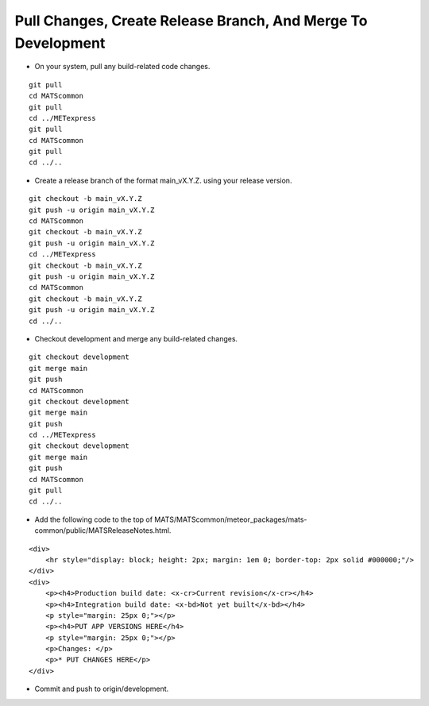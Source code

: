Pull Changes, Create Release Branch, And Merge To Development
---------------------------------------------------------------

* On your system, pull any build-related code changes.

.. parsed-literal::

    git pull
    cd MATScommon
    git pull
    cd ../METexpress
    git pull
    cd MATScommon
    git pull
    cd ../..

* Create a release branch of the format main_vX.Y.Z. using your release version.

.. parsed-literal::

    git checkout -b main_vX.Y.Z
    git push -u origin main_vX.Y.Z
    cd MATScommon
    git checkout -b main_vX.Y.Z
    git push -u origin main_vX.Y.Z
    cd ../METexpress
    git checkout -b main_vX.Y.Z
    git push -u origin main_vX.Y.Z
    cd MATScommon
    git checkout -b main_vX.Y.Z
    git push -u origin main_vX.Y.Z
    cd ../..

* Checkout development and merge any build-related changes.

.. parsed-literal::

    git checkout development
    git merge main
    git push
    cd MATScommon
    git checkout development
    git merge main
    git push
    cd ../METexpress
    git checkout development
    git merge main
    git push
    cd MATScommon
    git pull
    cd ../..

* Add the following code to the top of MATS/MATScommon/meteor_packages/mats-common/public/MATSReleaseNotes.html.

.. parsed-literal::

    <div>
        <hr style="display: block; height: 2px; margin: 1em 0; border-top: 2px solid #000000;"/>
    </div>
    <div>
        <p><h4>Production build date: <x-cr>Current revision</x-cr></h4>
        <p><h4>Integration build date: <x-bd>Not yet built</x-bd></h4>
        <p style="margin: 25px 0;"></p>
        <p><h4>PUT APP VERSIONS HERE</h4>
        <p style="margin: 25px 0;"></p>
        <p>Changes: </p>
        <p>* PUT CHANGES HERE</p>
    </div>

* Commit and push to origin/development.

